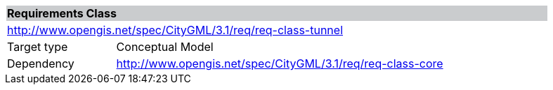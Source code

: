 [[rc_tunnel]]
[cols="1,4",width="90%"]
|===
2+|*Requirements Class* {set:cellbgcolor:#CACCCE}
2+|http://www.opengis.net/spec/CityGML/3.1/req/req-class-tunnel {set:cellbgcolor:#FFFFFF}
|Target type |Conceptual Model
|Dependency |http://www.opengis.net/spec/CityGML/3.1/req/req-class-core
|===
